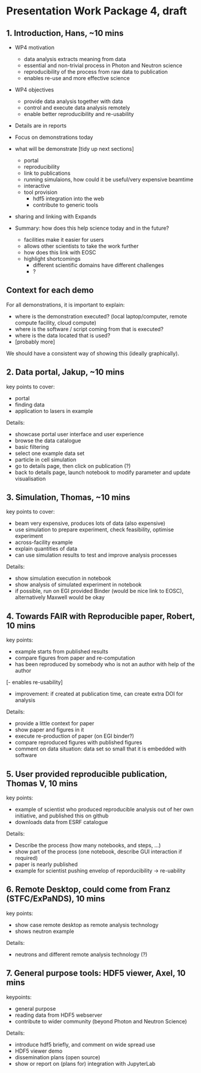 * Presentation Work Package 4, draft

** 1. Introduction, Hans, ~10 mins

- WP4 motivation
  - data analysis extracts meaning from data
  - essential and non-trivial process in Photon and Neutron science
  - reproducibility of the process from raw data to publication
  - enables re-use and more effective science
  
- WP4 objectives
  - provide data analysis together with data
  - control and execute data analysis remotely
  - enable better reproducibility and re-usability

- Details are in reports
- Focus on demonstrations today
- what will be demonstrate
  [tidy up next sections]
  - portal
  - reproducibility
  - link to publications
  - running simulaions, how could it be useful/very expensive beamtime
  - interactive
  - tool provision
    - hdf5 integration into the web
    - contribute to generic tools
- sharing and linking with Expands

- Summary: how does this help science today and in the future?
  - facilities make it easier for users
  - allows other scientists to take the work further
  - how does this link with EOSC
  - highlight shortcomings
    - different scientific domains have different challenges
    - ?

** Context for each demo
For all demonstrations, it is important to explain:
- where is the demonstration executed? (local laptop/computer, remote compute
  facility, cloud compute)
- where is the software / script coming from that is executed?
- where is the data located that is used?
- [probably more]

We should have a consistent way of showing this (ideally graphically).

** 2. Data portal, Jakup, ~10 mins
key points to cover:
- portal 
- finding data
- application to lasers in example

Details:
- showcase portal user interface and user experience
- browse the data catalogue
- basic filtering
- select one example data set
- particle in cell simulation
- go to details page, then click on publication (?)
- back to details page, launch notebook to modify parameter and update visualisation

** 3. Simulation, Thomas, ~10 mins
key points to cover:
- beam very expensive, produces lots of data (also expensive)
- use simulation to prepare experiment, check feasibility, optimise experiment
- across-facility example
- explain quantities of data
- can use simulation results to test and improve analysis processes

Details:
- show simulation execution in notebook
- show analysis of simulated experiment in notebook
- if possible, run on EGI provided Binder (would be nice link to EOSC),
  alternatively Maxwell would be okay 

** 4. Towards FAIR with Reproducible paper, Robert, 10 mins
key points:
- example starts from published results
- compare figures from paper and re-computation
- has been reproduced by somebody who is not an author with help of the author
[- enables re-usability]
- improvement: if created at publication time, can create extra DOI for analysis

Details:
- provide a little context for paper
- show paper and figures in it
- execute re-production of paper (on EGI binder?)
- compare reproduced figures with published figures
- comment on data situation: data set so small that it is embedded with software

** 5. User provided reproducible publication, Thomas V, 10 mins
key points:
- example of scientist who produced reproducible analysis out of her own
  initiative, and published this on github
- downloads data from ESRF catalogue

Details:
- Describe the process (how many notebooks, and steps, ...) 
- show part of the process (one notebook, describe GUI interaction if required)
- paper is nearly published
- example for scientist pushing envelop of reporducibility -> re-uability


** 6. Remote Desktop, could come from Franz (STFC/ExPaNDS), 10 mins
key points:
- show case remote desktop as remote analysis technology
- shows neutron example 

Details:
- neutrons and different remote analysis technology (?)


** 7. General purpose tools: HDF5 viewer, Axel, 10 mins
keypoints:

- general purpose 
- reading data from HDF5 webserver
- contribute to wider community (beyond Photon and Neutron Science)

Details:
- introduce hdf5 briefly, and comment on wide spread use
- HDF5 viewer demo
- dissemination plans (open source)
- show or report on (plans for) integration with JupyterLab


